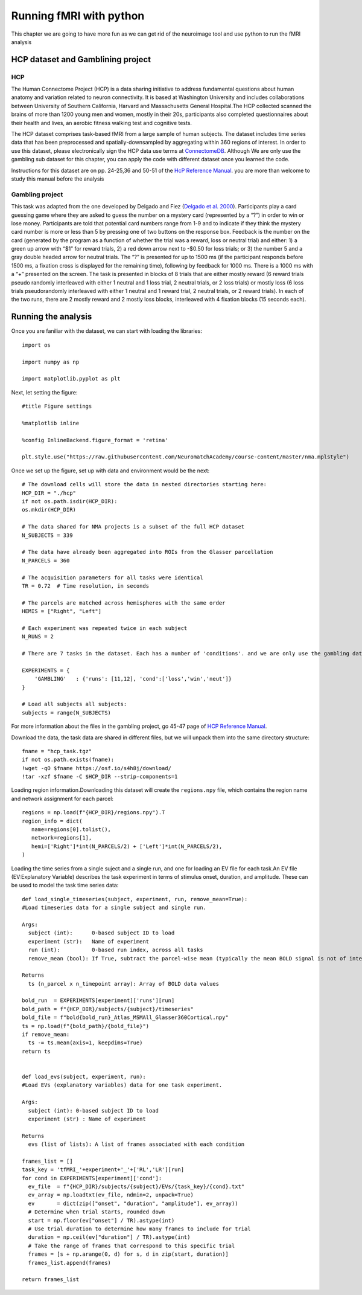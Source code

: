 Running fMRI with python
========================

This chapter we are going to have more fun as we can get rid of the neuroimage tool and use python to run the fMRI analysis

HCP dataset and Gamblining project
^^^^^^^^^^^^^^^^^^^^^^^^^^^^^^^^^^

HCP
***
The Human Connectome Project (HCP) is a data sharing initiative to address fundamental questions about human anatomy and variation related to neuron 
connectivity. It is based at Washington University and includes collaborations between University of Southern California, Harvard and Massachusetts General 
Hospital.The HCP collected scanned the brains of more than 1200 young men and women, mostly in their 20s, participants also completed questionnaires about 
their health and lives, an aerobic fitness walking test and cognitive tests.

The HCP dataset comprises task-based fMRI from a large sample of human subjects. The dataset includes time series data that has been preprocessed and 
spatially-downsampled by aggregating within 360 regions of interest. In order to use this dataset, please electronically sign the HCP data use terms at 
`ConnectomeDB <https://db.humanconnectome.org/app/template/Login.vm>`__. Although We are only use the gambling sub dataset for this chapter, you can apply 
the code with different dataset once you learned the code.
 
Instructions for this dataset are on pp. 24-25,36 and 50-51 of the `HcP Reference Manual 
<https://www.humanconnectome.org/storage/app/media/documentation/s1200/HCP_S1200_Release_Reference_Manual.pdf>`__. you are more than welcome to study this 
manual before the analysis

Gambling project
****************

This task was adapted from the one developed by Delgado and Fiez (`Delgado et al. 2000 
<https://journals.physiology.org/doi/full/10.1152/jn.2000.84.6.3072>`__). Participants play a card guessing game where they are asked to guess the number 
on a mystery card (represented by a “?”) in order to win or lose money. Participants are told that potential card numbers range from 1-9 and to indicate if 
they think the mystery card number is more or less than 5 by pressing one of two buttons on the response box. Feedback is the number on the card (generated 
by the program as a function of whether the trial was a reward, loss or neutral trial) and either: 1) a green up arrow with “$1” for reward trials, 2) a 
red down arrow next to -$0.50 for loss trials; or 3) the number 5 and a gray double headed arrow for neutral trials. The “?” is presented for up to 1500 ms 
(if the participant responds before 1500 ms, a fixation cross is displayed for the remaining time), following by feedback for 1000 ms. There is a 1000 ms 
with a “+” presented on the screen. The task is presented in blocks of 8 trials that are either mostly reward (6 reward trials pseudo randomly interleaved 
with either 1 neutral and 1 loss trial, 2 neutral trials, or 2 loss trials) or mostly loss (6 loss trials pseudorandomly interleaved with either 1 neutral 
and 1 reward trial, 2 neutral trials, or 2 reward trials). In each of the two runs, there are 2 mostly reward and 2 mostly loss blocks, interleaved with 4 
fixation blocks (15 seconds each).


Running the analysis
^^^^^^^^^^^^^^^^^^^^
Once you are faniliar with the dataset, we can start with loading the libraries::

  import os
  
  import numpy as np
  
  import matplotlib.pyplot as plt

Next, let setting the figure::

 #title Figure settings
 
 %matplotlib inline

 %config InlineBackend.figure_format = 'retina'
  
 plt.style.use("https://raw.githubusercontent.com/NeuromatchAcademy/course-content/master/nma.mplstyle")

Once we set up the figure, set up with data and environment would be the next::

  # The download cells will store the data in nested directories starting here:
  HCP_DIR = "./hcp"
  if not os.path.isdir(HCP_DIR):
  os.mkdir(HCP_DIR)

  # The data shared for NMA projects is a subset of the full HCP dataset
  N_SUBJECTS = 339

  # The data have already been aggregated into ROIs from the Glasser parcellation
  N_PARCELS = 360

  # The acquisition parameters for all tasks were identical
  TR = 0.72  # Time resolution, in seconds

  # The parcels are matched across hemispheres with the same order
  HEMIS = ["Right", "Left"]

  # Each experiment was repeated twice in each subject
  N_RUNS = 2

  # There are 7 tasks in the dataset. Each has a number of 'conditions'. and we are only use the gambling data

  EXPERIMENTS = {
      'GAMBLING'   : {'runs': [11,12], 'cond':['loss','win','neut']}
  }

  # Load all subjects all subjects:
  subjects = range(N_SUBJECTS)

For more information about the files in the gambling project, go 45-47 page of `HCP Reference Manual 
<https://www.humanconnectome.org/storage/app/media/documentation/s1200/HCP_S1200_Release_Reference_Manual.pdf>`__.

Download the data, the task data are shared in different files, but we will unpack them into the same directory structure::

  fname = "hcp_task.tgz"
  if not os.path.exists(fname):
  !wget -qO $fname https://osf.io/s4h8j/download/
  !tar -xzf $fname -C $HCP_DIR --strip-components=1

Loading region information.Downloading this dataset will create the ``regions.npy`` file, which contains the region name and network assignment for each 
parcel::

  regions = np.load(f"{HCP_DIR}/regions.npy").T
  region_info = dict(
     name=regions[0].tolist(),
     network=regions[1],
     hemi=['Right']*int(N_PARCELS/2) + ['Left']*int(N_PARCELS/2),
  )


Loading the time series from a single suject and a single run, and one for loading an EV file for each task.An EV file (EV:Explanatory Variable) describes 
the task experiment in terms of stimulus onset, duration, and amplitude. These can be used to model the task time series data::

  def load_single_timeseries(subject, experiment, run, remove_mean=True):
  #Load timeseries data for a single subject and single run.
  
  Args:
    subject (int):      0-based subject ID to load
    experiment (str):   Name of experiment 
    run (int):          0-based run index, across all tasks
    remove_mean (bool): If True, subtract the parcel-wise mean (typically the mean BOLD signal is not of interest)

  Returns
    ts (n_parcel x n_timepoint array): Array of BOLD data values

  bold_run  = EXPERIMENTS[experiment]['runs'][run]
  bold_path = f"{HCP_DIR}/subjects/{subject}/timeseries"
  bold_file = f"bold{bold_run}_Atlas_MSMAll_Glasser360Cortical.npy"
  ts = np.load(f"{bold_path}/{bold_file}")
  if remove_mean:
    ts -= ts.mean(axis=1, keepdims=True)
  return ts


  def load_evs(subject, experiment, run):
  #Load EVs (explanatory variables) data for one task experiment.

  Args:
    subject (int): 0-based subject ID to load
    experiment (str) : Name of experiment

  Returns
    evs (list of lists): A list of frames associated with each condition

  frames_list = []
  task_key = 'tfMRI_'+experiment+'_'+['RL','LR'][run]
  for cond in EXPERIMENTS[experiment]['cond']:    
    ev_file  = f"{HCP_DIR}/subjects/{subject}/EVs/{task_key}/{cond}.txt"
    ev_array = np.loadtxt(ev_file, ndmin=2, unpack=True)
    ev       = dict(zip(["onset", "duration", "amplitude"], ev_array))
    # Determine when trial starts, rounded down
    start = np.floor(ev["onset"] / TR).astype(int)
    # Use trial duration to determine how many frames to include for trial
    duration = np.ceil(ev["duration"] / TR).astype(int)
    # Take the range of frames that correspond to this specific trial
    frames = [s + np.arange(0, d) for s, d in zip(start, duration)]
    frames_list.append(frames)

  return frames_list
